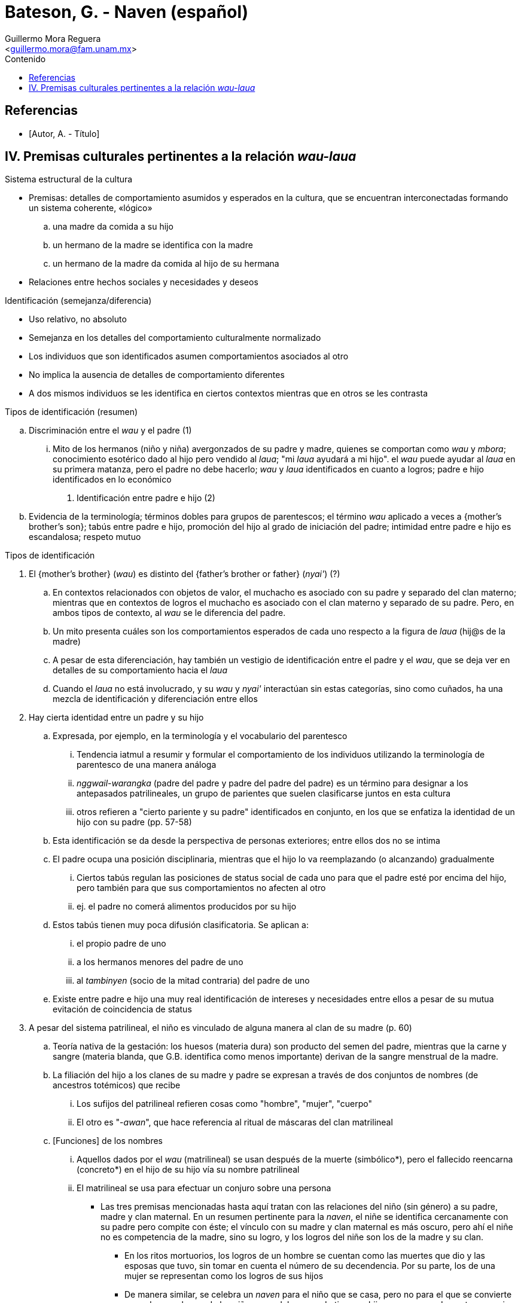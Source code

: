 = Bateson, G. - Naven (español)
:Author: Guillermo Mora Reguera
:Email: <guillermo.mora@fam.unam.mx>
:Date: octubre 2022
:Revision: 0
:toc:
:toc-title: Contenido

// Reseña

[bibliography]
== Referencias
* [[[tag, Autor, A. - Título]]]

== IV. Premisas culturales pertinentes a la relación _wau-laua_

.Resumen

.Sistema estructural de la cultura
* Premisas: detalles de comportamiento asumidos y esperados en la cultura, que se encuentran interconectadas formando un sistema coherente, «lógico»
  .. una madre da comida a su hijo
  .. un hermano de la madre se identifica con la madre
  .. un hermano de la madre da comida al hijo de su hermana
* Relaciones entre hechos sociales y necesidades y deseos

.Identificación (semejanza/diferencia)
* Uso relativo, no absoluto
* Semejanza en los detalles del comportamiento culturalmente normalizado
* Los individuos que son identificados asumen comportamientos asociados al otro
* No implica la ausencia de detalles de comportamiento diferentes
* A dos mismos individuos se les identifica en ciertos contextos mientras que en otros se les contrasta

.Tipos de identificación (resumen)
.. Discriminación entre el _wau_ y el padre (1)
  ... Mito de los hermanos (niño y niña) avergonzados de su padre y madre, quienes se comportan como _wau_ y _mbora_; conocimiento esotérico dado al hijo pero vendido al _laua_; "mi _laua_ ayudará a mi hijo". el _wau_ puede ayudar al _laua_ en su primera matanza, pero el padre no debe hacerlo; _wau_ y _laua_ identificados en cuanto a logros; padre e hijo identificados en lo económico
. Identificación entre padre e hijo (2)
  .. Evidencia de la terminología; términos dobles para grupos de parentescos; el término _wau_ aplicado a veces a {mother's brother's son}; tabús entre padre e hijo, promoción del hijo al grado de iniciación del padre; intimidad entre padre e hijo es escandalosa; respeto mutuo


.Tipos de identificación
. El {mother's brother} (_wau_) es distinto del {father's brother or father} (_nyai'_)  (?)
  .. En contextos relacionados con objetos de valor, el muchacho es asociado con su padre y separado del clan materno; mientras que en contextos de logros el muchacho es asociado con el clan materno y separado de su padre. Pero, en ambos tipos de contexto, al _wau_ se le diferencia del padre.
  .. Un mito presenta cuáles son los comportamientos esperados de cada uno respecto a la figura de _laua_ (hij@s de la madre)
  .. A pesar de esta diferenciación, hay también un vestigio de identificación entre el padre y el _wau_, que se deja ver en detalles de su comportamiento hacia el _laua_
  .. Cuando el _laua_ no está involucrado, y su _wau_ y _nyai'_ interactúan sin estas categorías, sino como cuñados, ha una mezcla de identificación y diferenciación entre ellos
. Hay cierta identidad entre un padre y su hijo
  .. Expresada, por ejemplo, en la terminología y el vocabulario del parentesco
  ... Tendencia iatmul a resumir y formular el comportamiento de los individuos utilizando la terminología de parentesco de una manera análoga
  ... _nggwail-warangka_ (padre del padre y padre del padre del padre) es un término para designar a los antepasados patrilineales, un grupo de parientes que suelen clasificarse juntos en esta cultura
  ... otros refieren a "cierto pariente y su padre" identificados en conjunto, en los que se enfatiza la identidad de un hijo con su padre (pp. 57-58)
  .. Esta identificación se da desde la perspectiva de personas exteriores; entre ellos dos no se intima
  .. El padre ocupa una posición disciplinaria, mientras que el hijo lo va reemplazando (o alcanzando) gradualmente
  ... Ciertos tabús regulan las posiciones de status social de cada uno para que el padre esté por encima del hijo, pero también para que sus comportamientos no afecten al otro
  ... ej. el padre no comerá alimentos producidos por su hijo
  .. Estos tabús tienen muy poca difusión clasificatoria. Se aplican a:
  ... el propio padre de uno
  ... a los hermanos menores del padre de uno
  ... al _tambinyen_ (socio de la mitad contraria) del padre de uno
  .. Existe entre padre e hijo una muy real identificación de intereses y necesidades entre ellos a pesar de su mutua evitación de coincidencia de status

. A pesar del sistema patrilineal, el niño es vinculado de alguna manera al clan de su madre (p. 60)
  .. Teoría nativa de la gestación: los huesos (materia dura) son producto del semen del padre, mientras que la carne y sangre (materia blanda, que G.B. identifica como menos importante) derivan de la sangre menstrual de la madre.
  .. La filiación del hijo a los clanes de su madre y padre se expresan a través de dos conjuntos de nombres (de ancestros totémicos) que recibe
    ... Los sufijos del patrilineal refieren cosas como "hombre", "mujer", "cuerpo"
    ... El otro es "-_awan_", que hace referencia al ritual de máscaras del clan matrilineal
  .. [Funciones] de los nombres
    ... Aquellos dados por el _wau_ (matrilineal) se usan después de la muerte (simbólico*), pero el fallecido reencarna (concreto*) en el hijo de su hijo vía su nombre patrilineal
    ... El matrilineal se usa para efectuar un conjuro sobre una persona

* Las tres premisas mencionadas hasta aquí tratan con las relaciones del niño (sin género) a su padre, madre y clan maternal. En un resumen pertinente para la _naven_, el niñe se identifica cercanamente con su padre pero compite con éste; el vínculo con su madre y clan maternal es más oscuro, pero ahí el niñe no es competencia de la madre, sino su logro, y los logros del niñe son los de la madre y su clan.
** En los ritos mortuorios, los logros de un hombre se cuentan como las muertes que dio y las esposas que tuvo, sin tomar en cuenta el número de su decendencia. Por su parte, los de una mujer se representan como los logros de sus hijos
** De manera similar, se celebra un _naven_ para el niño que se casa, pero no para el que se convierte en padre; en el caso de las niñas, se celebra cuando tiene un hijo, mas no cuando contrae nupcias
** La relación ambigua del niñe con el clan matrilineal: ancestralidad o logros, se resuelve de manera preliminar aquí a través del "orgullo", parte del _ethos_ que une ambos ámbitos

. Hay un elemento de identidad entre un hermano y su hermana (p. 68)
  .. Se muestra esquemáticamente en el sistema de nombres personales
  ... Mismo nombre con diferente terminación de género
  .. En términos de parentesco
  ... _Wau-nyame_ (mother's brother-mother) es el término colectivo para el clan maternal
  ... La misma identificación se indica en los términos usados entre cuñados
  .. Nótese esta identificación en el mito narrado al inicio del capítulo
  .. Este caso muestra que la identificación se hace real no tanto a través de la posición genealógica, sino en el comportamiento (y particularmente el ceremonial)
  .. El comportamiento ceremonial es necesario para poder aplicar una identificación a través de términos de parentesco
  ... a. Cuando una mujer muere, su hermano vestirá con una falda su cuerpo, pintará el rostro de ella y atenderá a los detalles de su funeral para luego enunciar: "Soy el hombre que llamará los nombres"
  ... b. Cuando un hombre muere, su hijo puede ir a casa de la hermana del difunto y, a través de una ofrenda, ganar derecho de usar los nombres para sus hijos
  ... c. Al morir un hombre, su viuda se corta el pelo y su propio hermano (o el hijo de su hermano) le entregan una concha valiosa sumergida en agua
  ... d. Si una mujer queda como único superviviente de su clan, todos los nombres de dicho clan le son investidos a ella y su precio de novia incrementa, ya que todos los nombres a los que tiene derecho recaerán en su marido o sus hijos. Por ello, sus hermanos clasificatorios lejanos se esfuerzan por conseguirla como esposa. Es decir, a una identificación débil se le suma una adicional basada en el matrimonio

. Una mujer es, hasta cierto punto, identificada con su marido (p. 70)
  .. Identificación no necesariamente recíproca ni simétrica
  ... Dada la patrilinealidad del sistema de parentesco, la esposa se atribuye una parte del status de su marido, pero él lo hace poco o nada de su parte
  ... Por lo anterior, el análisis se limita a observa a la esposa
  ... _Mbora_ {esposa del hermano de la madre} y _Tshaishi_ (esposa del hermano mayor)
  .. No se manifiesta por imposición de nombres
  .. Los términos que se aplican a los cónyuges son diferenciadores
  ... Excepcional es _naisagut_ que designa al padre de la esposa y sus esposas
  ... En las ramificaciones menos importantes aparecen términos que agrupan a los cónyuges
  .. En la vida cotidiana
  ... Cónyuges se identifican cuando tratan con personas ajenas y se diferencian entre parientes cercanos
  ... Casi es posible ver el conjunto del establecimiento doméstico como una sola unidad económica
